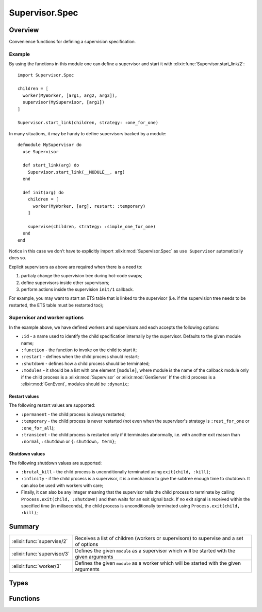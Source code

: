 Supervisor.Spec
==============================================================

.. elixir:module:: Supervisor.Spec

   :mtype: 

Overview
--------

Convenience functions for defining a supervision specification.

Example
~~~~~~~

By using the functions in this module one can define a supervisor and
start it with :elixir:func:`Supervisor.start_link/2`:

::

    import Supervisor.Spec

    children = [
      worker(MyWorker, [arg1, arg2, arg3]),
      supervisor(MySupervisor, [arg1])
    ]

    Supervisor.start_link(children, strategy: :one_for_one)

In many situations, it may be handy to define supervisors backed by a
module:

::

    defmodule MySupervisor do
      use Supervisor

      def start_link(arg) do
        Supervisor.start_link(__MODULE__, arg)
      end

      def init(arg) do
        children = [
          worker(MyWorker, [arg], restart: :temporary)
        ]

        supervise(children, strategy: :simple_one_for_one)
      end
    end

Notice in this case we don't have to explicitly import
:elixir:mod:`Supervisor.Spec` as ``use Supervisor`` automatically does so.

Explicit supervisors as above are required when there is a need to:

1. partialy change the supervision tree during hot-code swaps;

2. define supervisors inside other supervisors;

3. perform actions inside the supervision ``init/1`` callback.

For example, you may want to start an ETS table that is linked to the
supervisor (i.e. if the supervision tree needs to be restarted, the ETS
table must be restarted too);

Supervisor and worker options
~~~~~~~~~~~~~~~~~~~~~~~~~~~~~

In the example above, we have defined workers and supervisors and each
accepts the following options:

-  ``:id`` - a name used to identify the child specification internally
   by the supervisor. Defaults to the given module name;

-  ``:function`` - the function to invoke on the child to start it;

-  ``:restart`` - defines when the child process should restart;

-  ``:shutdown`` - defines how a child process should be terminated;

-  ``:modules`` - it should be a list with one element ``[module]``,
   where module is the name of the callback module only if the child
   process is a :elixir:mod:`Supervisor` or :elixir:mod:`GenServer` If the child process is
   a :elixir:mod:`GenEvent`, modules should be ``:dynamic``;

Restart values
^^^^^^^^^^^^^^

The following restart values are supported:

-  ``:permanent`` - the child process is always restarted;

-  ``:temporary`` - the child process is never restarted (not even when
   the supervisor's strategy is ``:rest_for_one`` or ``:one_for_all``);

-  ``:transient`` - the child process is restarted only if it terminates
   abnormally, i.e. with another exit reason than ``:normal``,
   ``:shutdown`` or ``{:shutdown, term}``;

Shutdown values
^^^^^^^^^^^^^^^

The following shutdown values are supported:

-  ``:brutal_kill`` - the child process is unconditionally terminated
   using ``exit(child, :kill)``;

-  ``:infinity`` - if the child process is a supervisor, it is a
   mechanism to give the subtree enough time to shutdown. It can also be
   used with workers with care;

-  Finally, it can also be any integer meaning that the supervisor tells
   the child process to terminate by calling
   ``Process.exit(child, :shutdown)`` and then waits for an exit signal
   back. If no exit signal is received within the specified time (in
   miliseconds), the child process is unconditionally terminated using
   ``Process.exit(child, :kill)``;







Summary
-------

=========================== =
:elixir:func:`supervise/2`  Receives a list of children (workers or supervisors) to supervise and a set of options 

:elixir:func:`supervisor/3` Defines the given ``module`` as a supervisor which will be started with the given arguments 

:elixir:func:`worker/3`     Defines the given ``module`` as a worker which will be started with the given arguments 
=========================== =



Types
-----

.. elixir:type:: Supervisor.Spec.strategy/0

   :elixir:type:`strategy/0` :: :simple_one_for_one | :one_for_one | :one_for_all | :rest_for_one
   

   Supported strategies
   

.. elixir:type:: Supervisor.Spec.restart/0

   :elixir:type:`restart/0` :: :permanent | :transient | :temporary
   

   Supported restart values
   

.. elixir:type:: Supervisor.Spec.shutdown/0

   :elixir:type:`shutdown/0` :: :brutal_kill | :infinity | non_neg_integer
   

   Supported shutdown values
   

.. elixir:type:: Supervisor.Spec.worker/0

   :elixir:type:`worker/0` :: :worker | :supervisor
   

   Supported worker values
   

.. elixir:type:: Supervisor.Spec.modules/0

   :elixir:type:`modules/0` :: :dynamic | [module]
   

   Supported module values
   

.. elixir:type:: Supervisor.Spec.child_id/0

   :elixir:type:`child_id/0` :: term
   

   Supported id values
   

.. elixir:type:: Supervisor.Spec.spec/0

   :elixir:type:`spec/0` :: {:elixir:type:`child_id/0`, start_fun :: {module, atom, [term]}, :elixir:type:`restart/0`, :elixir:type:`shutdown/0`, :elixir:type:`worker/0`, :elixir:type:`modules/0`}
   

   The supervisor specification
   





Functions
---------

.. elixir:function:: Supervisor.Spec.supervise/2
   :sig: supervise(children, options)


   Specs:
   
 
   * supervise([:elixir:type:`spec/0`], strategy: :elixir:type:`strategy/0`, max_restarts: non_neg_integer, max_seconds: non_neg_integer) :: {:ok, tuple}
 

   
   Receives a list of children (workers or supervisors) to supervise and a
   set of options.
   
   Returns a tuple containing the supervisor specification.
   
   **Examples**
   
   ::
   
       supervise children, strategy: :one_for_one
   
   **Options**
   
   -  ``:strategy`` - the restart strategy option. It can be either
      ``:one_for_one``, ``:rest_for_one``, ``:one_for_all``, or
      ``:simple_one_for_one``. You can learn more about strategies in the
      :elixir:mod:`Supervisor` module docs;
   
   -  ``:max_restarts`` - the maximum amount of restarts allowed in a time
      frame. Defaults to 5;
   
   -  ``:max_seconds`` - the time frame in which ``:max_restarts`` applies.
      Defaults to 5;
   
   The ``:strategy`` option is required and by default maximum 5 restarts
   are allowed within 5 seconds. Please check the :elixir:mod:`Supervisor` module for
   a complete description of the available strategies.
   
   

.. elixir:function:: Supervisor.Spec.supervisor/3
   :sig: supervisor(module, args, options \\ [])


   Specs:
   
 
   * supervisor(module, [term], restart: :elixir:type:`restart/0`, shutdown: :elixir:type:`shutdown/0`, id: term, function: atom, modules: :elixir:type:`modules/0`) :: :elixir:type:`spec/0`
 

   
   Defines the given ``module`` as a supervisor which will be started with
   the given arguments.
   
   ::
   
       supervisor ExUnit.Runner, [], restart: :permanent
   
   By default, the function ``start_link`` is invoked on the given module.
   Overall, the default values for the options are:
   
   ::
   
       [id: module,
        function: :start_link,
        restart: :permanent,
        shutdown: :infinity,
        modules: [module]]
   
   Check :elixir:mod:`Supervisor.Spec` module docs for more information on the
   options.
   
   

.. elixir:function:: Supervisor.Spec.worker/3
   :sig: worker(module, args, options \\ [])


   Specs:
   
 
   * worker(module, [term], restart: :elixir:type:`restart/0`, shutdown: :elixir:type:`shutdown/0`, id: term, function: atom, modules: :elixir:type:`modules/0`) :: :elixir:type:`spec/0`
 

   
   Defines the given ``module`` as a worker which will be started with the
   given arguments.
   
   ::
   
       worker ExUnit.Runner, [], restart: :permanent
   
   By default, the function ``start_link`` is invoked on the given module.
   Overall, the default values for the options are:
   
   ::
   
       [id: module,
        function: :start_link,
        restart: :permanent,
        shutdown: 5000,
        modules: [module]]
   
   Check :elixir:mod:`Supervisor.Spec` module docs for more information on the
   options.
   
   







